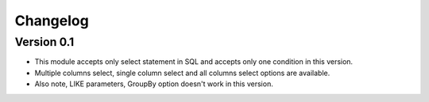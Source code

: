 =========
Changelog
=========

Version 0.1
===========

-	This module accepts only select statement in SQL and accepts only one condition in this version.
-	Multiple columns select, single column select and all columns select options are available.
-	Also note, LIKE parameters, GroupBy option doesn't work in this version.

